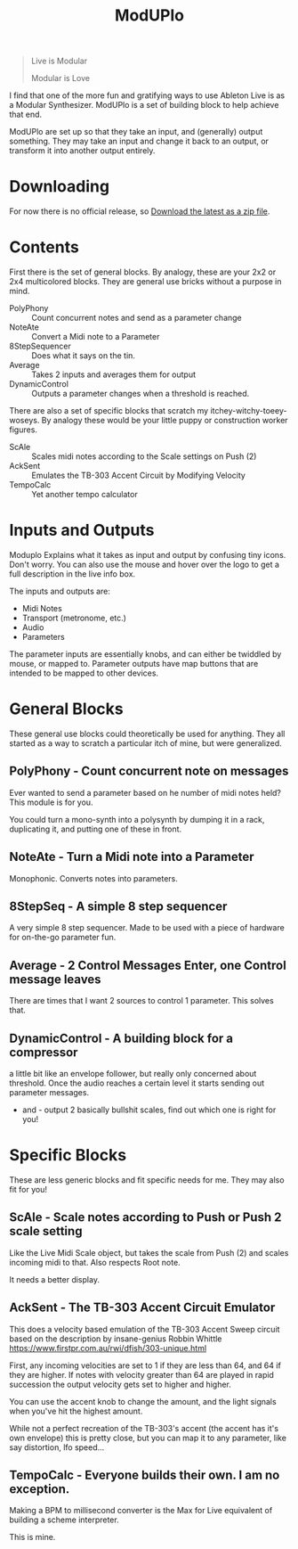 #+title: ModUPlo

#+BEGIN_QUOTE
Live is Modular

Modular is Love
#+END_QUOTE

I find that one of the more fun and gratifying ways to use Ableton Live is as a Modular Synthesizer.  ModUPlo is a set of building block to help achieve that end.  

ModUPlo are set up so that they take an input, and (generally) output something.  They may take an input and change it back to an output, or transform it into another output entirely. 

* Downloading

For now there is no official release, so [[https://github.com/jonnay/ModUPlo/archive/master.zip][Download the latest as a zip file]].

* Contents

First there is the set of general blocks.  By analogy, these are your 2x2 or 2x4 multicolored blocks.  They are general use bricks without a purpose in mind.

- PolyPhony :: Count concurrent notes and send as a parameter change
- NoteAte :: Convert a Midi note to a Parameter
- 8StepSequencer :: Does what it says on the tin.
- Average :: Takes 2 inputs and averages them for output
- DynamicControl :: Outputs a parameter changes when a threshold is reached. 

There are also a set of specific blocks that scratch my itchey-witchy-toeey-woseys.  By analogy these would be your little puppy or construction worker figures.

- ScAle :: Scales midi notes according to the Scale settings on Push (2)
- AckSent :: Emulates the TB-303 Accent Circuit by Modifying Velocity
- TempoCalc :: Yet another tempo calculator

* Inputs and Outputs

Moduplo Explains what it takes as input and output by confusing tiny icons.  Don't worry.  You can also use the mouse and hover over the logo to get a full description in the live info box. 

The inputs and outputs are:

- [[file:assets/key.png]] Midi Notes
- [[file:assets/metronome.png]] Transport (metronome, etc.)
- [[file:assets/wave.png]] Audio
- [[file:assets/knob.png]] Parameters

The parameter inputs are essentially knobs, and can either be twiddled by mouse, or mapped to.  
Parameter outputs have map buttons that are intended to be mapped to other devices.

* General Blocks

These general use blocks could theoretically be used for anything.  They all started as a way to scratch a particular itch of mine, but were generalized.

** PolyPhony - Count concurrent note on messages

[[file:assets/PolyPhony.png]]

Ever wanted to send a parameter based on he number of midi notes held?  This module is for you.

You could turn a mono-synth into a polysynth by dumping it in a rack, duplicating it, and putting one of these in front. 

** NoteAte - Turn a Midi note into a Parameter

[[file:assets/PolyPhony.png]]

Monophonic.  Converts notes into parameters.

** 8StepSeq - A simple 8 step sequencer

[[file:assets/8StepSeq.png]]

A very simple 8 step sequencer.  Made to be used with a piece of hardware for on-the-go parameter fun.

** Average - 2 Control Messages Enter, one Control message leaves
[[file:assets/Average.png]]

There are times that I want 2 sources to control 1 parameter.  This solves that.

** DynamicControl - A building block for a compressor
[[file:assets/DynamicControl.png]]

a little bit like an envelope follower, but really only concerned about threshold.  Once the audio reaches a certain level it starts sending out parameter messages.

+ and - output 2 basically bullshit scales, find out which one is right for you!

* Specific Blocks

These are less generic blocks and fit specific needs for me.  They may also fit for you!

** ScAle - Scale notes according to Push or Push 2 scale setting

[[file:assets/ScAle.png]]

Like the Live Midi Scale object, but takes the scale from Push (2) and scales incoming midi to that.  Also respects Root note. 

It needs a better display.

** AckSent - The TB-303 Accent Circuit Emulator


[[file:assets/AckSent.png]]

This does a velocity based emulation of the TB-303 Accent Sweep circuit based on the description by insane-genius Robbin Whittle [[https://www.firstpr.com.au/rwi/dfish/303-unique.html]]

First, any incoming velocities are set to 1 if they are less than 64, and 64 if they are higher.  If notes with velocity greater than 64 are played in rapid succession the output velocity gets set to higher and higher.

You can use the accent knob to change the amount, and the light signals when you've hit the highest amount.  

While not a perfect recreation of the TB-303's accent (the accent has it's own envelope) this is pretty close, but you can map it to any parameter, like say distortion, lfo speed...

** TempoCalc - Everyone builds their own. I am no exception.
[[file:assets/TempoCalc.png]]

Making a BPM to millisecond converter is the Max for Live equivalent of building a scheme interpreter. 

This is mine.
